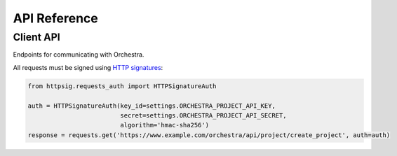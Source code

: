 API Reference
=============

.. _client_api:

Client API
----------
Endpoints for communicating with Orchestra.

All requests must be signed using `HTTP signatures <http://tools.ietf.org/html/draft-cavage-http-signatures-03>`_:

.. sourcecode:: python

   from httpsig.requests_auth import HTTPSignatureAuth

   auth = HTTPSignatureAuth(key_id=settings.ORCHESTRA_PROJECT_API_KEY,
                            secret=settings.ORCHESTRA_PROJECT_API_SECRET,
                            algorithm='hmac-sha256')
   response = requests.get('https://www.example.com/orchestra/api/project/create_project', auth=auth)


.. http:post:: /orchestra/api/project/create_project

   Creates a project with the given data and returns its ID.

   :query task_class: One of `real` or `training` to specify the task class type.
   :query workflow_slug: The slug corresponding to the desired project's workflow.
   :query workflow_version_slug: The slug corresponding to the desired version of the workflow.
   :query description: A short description of the project.
   :query priority: An integer describing the priority of the project, with higher numbers describing a greater priority.
   :query project_data: Other miscellaneous data with which to initialize the project.

   **Example response**:

   .. sourcecode:: json

      {
        "project_id": 123,
      }


.. http:post:: /orchestra/api/project/project_information

   Retrieve detailed information about a given project.

   :query project_id: The ID for the desired project.

   **Example response**:

   .. sourcecode:: json

      {
          "project": {
              "id": 123,
              "short_description": "Project Description",
              "priority": 10,
              "scratchpad_url": "http://review.document.url",
              "task_class": 1,
              "project_data": {
                  "sample_data_item": "sample_data_value_new"
              },
              "workflow_slug": "sample_workflow_slug",
              "workflow_version_slug": "v1",
              "start_datetime": "2015-09-23T20:16:02.667288Z"
          },
          "steps": [
              ["sample_step_slug", "Sample step description"]
          ],
          "tasks": {
              "sample_step_slug": {
                  "id": 456,
                  "project": 123,
                  "status": "Processing",
                  "step_slug": "sample_step_slug",
                  "latest_data": {
                    "sample_data_item": "sample_data_value_new"
                  },
                  "assignments": [
                      {
                          "id": 558,
                          "iterations": [
                              {
                                  "id": 92134,
                                  "start_datetime": "2015-09-20T12:02:14.214553",
                                  "end_datetime": "2015-09-23T20:16:15.821171",
                                  "submitted_data": {
                                      "sample_data_item": "sample_data_value_old",
                                  },
                                  "status": 'Requested Review'
                              }
                          ],
                          "worker": "sample_worker_username",
                          "task": 456,
                          "in_progress_task_data": {
                              "sample_data_item": "sample_data_value_new"
                          },
                          "status": "Processing",
                          "start_datetime": "2015-09-23T20:16:17.355291Z"
                      }
                  ]
              }
          }
      }

.. http:get:: /orchestra/api/project/workflow_types

   Return all stored workflows and their versions.

   **Example response**:

   .. sourcecode:: json

      {
          "workflows": {
	      "journalism": {
	          "name": "Journalism Workflow",
		  "versions": {
		      "v1": {
		          "name": "Journalism Workflow Version 1",
			  "description": "Create polished newspaper articles from scratch."
		      },
		      "v2": {
		          "name": "Journalism Workflow Version 2",
			  "description": "Create polished newspaper articles from scratch."
		      }
                  }
	      },
	      "simple_workflow": {
	          "name": "Simple Workflow",
		  "versions": {
		      "v1": {
		          "name": "Simple Workflow Version 1",
			  "description": "Crawl a web page for an image and rate it."
		      }
		  }
	      }
	  }
      }

